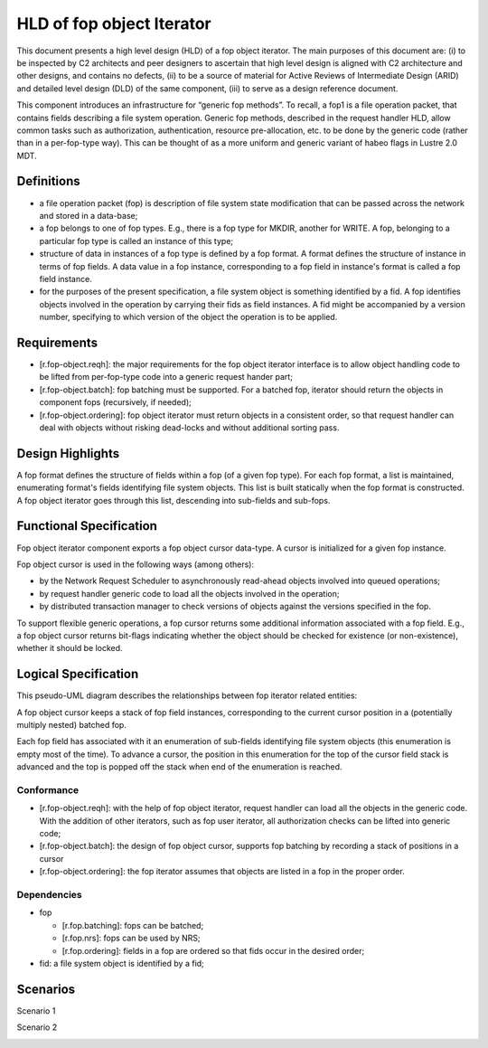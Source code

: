 ==========================
HLD of fop object Iterator
==========================

This document presents a high level design (HLD) of a fop object iterator. The main purposes of this document are: (i) to be inspected by C2 architects and peer designers to ascertain that high level design is aligned with C2 architecture and other designs, and contains no defects, (ii) to be a source of material for Active Reviews of Intermediate Design (ARID) and detailed level design (DLD) of the same component, (iii) to serve as a design reference document.

This component introduces an infrastructure for “generic fop methods”. To recall, a fop1 is a file operation packet, that contains fields describing a file system operation. Generic fop methods, described in the request handler HLD, allow common tasks such as authorization, authentication, resource pre-allocation, etc. to be done by the generic code (rather than in a per-fop-type way). This can be thought of as a more uniform and generic variant of habeo flags in Lustre 2.0 MDT.

*************
Definitions
*************

- a file operation packet (fop) is description of file system state modification that can be passed across the network and stored in a data-base;

- a fop belongs to one of fop types. E.g., there is a fop type for MKDIR, another for WRITE. A fop, belonging to a particular fop type is called an instance of this type;

- structure of data in instances of a fop type is defined by a fop format. A format defines the structure of instance in terms of fop fields. A data value in a fop instance, corresponding to a fop field in instance's format is called a fop field instance.

- for the purposes of the present specification, a file system object is something identified by a fid. A fop identifies objects involved in the operation by carrying their fids as field instances. A fid might be accompanied by a version number, specifying to which version of the object the operation is to be applied.

***************
Requirements
***************

- [r.fop-object.reqh]: the major requirements for the fop object iterator interface is to allow object handling code to be lifted from per-fop-type code into a generic request hander part;

- [r.fop-object.batch]: fop batching must be supported. For a batched fop, iterator should return the objects in component fops (recursively, if needed);

- [r.fop-object.ordering]: fop object iterator must return objects in a consistent order, so that request handler can deal with objects without risking dead-locks and without additional sorting pass.

******************
Design Highlights
******************

A fop format defines the structure of fields within a fop (of a given fop type). For each fop format, a list is maintained, enumerating format's fields identifying file system objects. This list is built statically when the fop format is constructed. A fop object iterator goes through this list, descending into sub-fields and sub-fops.

*************************
Functional Specification
*************************

Fop object iterator component exports a fop object cursor data-type. A cursor is initialized for a given fop instance.

Fop object cursor is used in the following ways (among others):

- by the Network Request Scheduler to asynchronously read-ahead objects involved into queued operations;

- by request handler generic code to load all the objects involved in the operation;

- by distributed transaction manager to check versions of objects against the versions specified in the fop.

To support flexible generic operations, a fop cursor returns some additional information associated with a fop field. E.g., a fop object cursor returns bit-flags indicating whether the object should be checked for existence (or non-existence), whether it should be locked.

*********************
Logical Specification
*********************

This pseudo-UML diagram describes the relationships between fop iterator related entities:

.. image:: Images/fop.PNG

A fop object cursor keeps a stack of fop field instances, corresponding to the current cursor position in a (potentially multiply nested) batched fop.

Each fop field has associated with it an enumeration of sub-fields identifying file system objects (this enumeration is empty most of the time). To advance a cursor, the position in this enumeration for the top of the cursor field stack is advanced and the top is popped off the stack when end of the enumeration is reached.

Conformance
===============

- [r.fop-object.reqh]: with the help of fop object iterator, request handler can load all the objects in the generic code. With the addition of other iterators, such as fop user iterator, all authorization checks can be lifted into generic code;

- [r.fop-object.batch]: the design of fop object cursor, supports fop batching by recording a stack of positions in a cursor

- [r.fop-object.ordering]: the fop iterator assumes that objects are listed in a fop in the proper order.

Dependencies
=============

- fop

  - [r.fop.batching]: fops can be batched;

  - [r.fop.nrs]: fops can be used by NRS;

  - [r.fop.ordering]: fields in a fop are ordered so that fids occur in the desired order;

- fid: a file system object is identified by a fid;

***************
Scenarios
***************

Scenario 1


.. image:: Images/fop1.PNG


Scenario 2

.. image:: Images/fop2.PNG

